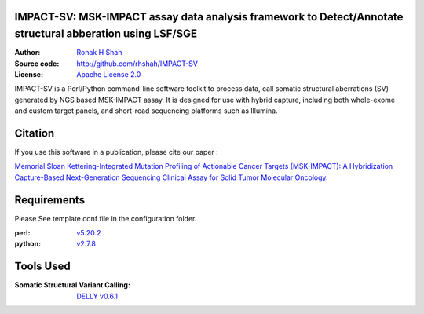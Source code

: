IMPACT-SV: MSK-IMPACT assay data analysis framework to Detect/Annotate structural abberation using LSF/SGE
==========================================================================================================

:Author: `Ronak H Shah <https://github.com/rhshah>`_
:Source code: http://github.com/rhshah/IMPACT-SV
:License: `Apache License 2.0 <http://www.apache.org/licenses/LICENSE-2.0>`_

IMPACT-SV is a Perl/Python command-line software toolkit to process data, call somatic structural aberrations (SV) generated by NGS based MSK-IMPACT assay.
It is designed for use with hybrid capture, including both whole-exome and custom target panels, and short-read sequencing platforms such as Illumina.

Citation
========

If you use this software in a publication, please cite our paper :

`Memorial Sloan Kettering-Integrated Mutation Profiling of Actionable Cancer Targets (MSK-IMPACT): A Hybridization Capture-Based Next-Generation Sequencing Clinical Assay for Solid Tumor Molecular Oncology <http://www.sciencedirect.com/science/article/pii/S1525157815000458>`_.

Requirements
============

Please See template.conf file in the configuration folder.

:perl: `v5.20.2 <http://perl5.git.perl.org/perl.git/tag/2c93aff028f866699beb26e5e7504e531c31b284>`_
:python: `v2.7.8 <https://www.python.org/download/releases/2.7.8/>`_


Tools Used
==========
:Somatic Structural Variant Calling: `DELLY v0.6.1 <https://github.com/tobiasrausch/delly/tree/v0.6.1>`_